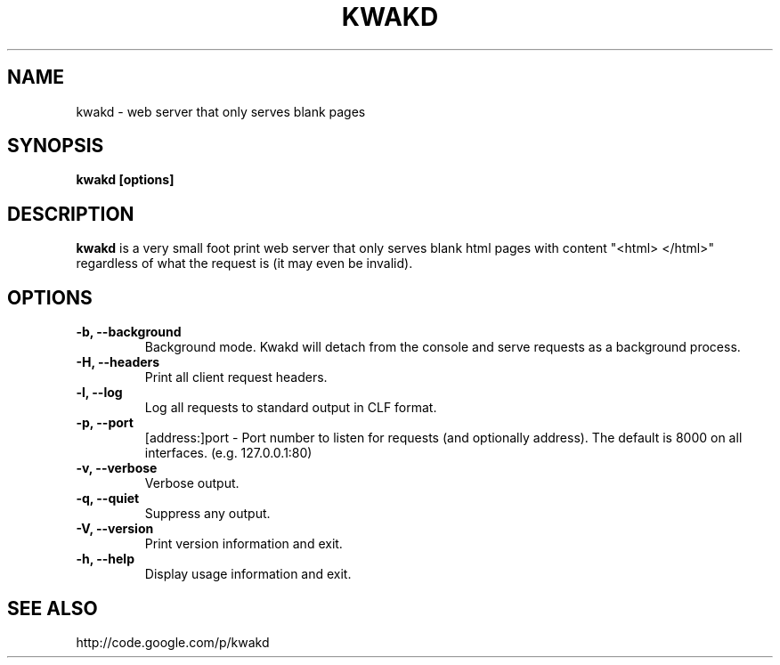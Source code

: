 .\" Kwakd man page
.\" groff -man -Tascii kwakd.1
.\"

.TH KWAKD 1 "DECEMBER 2007" Linux "User Manuals"
.SH NAME
kwakd \- web server that only serves blank pages 
.SH SYNOPSIS
.B kwakd [options]
.SH DESCRIPTION
.B kwakd
is a very small foot print web server that only serves
blank html pages with content "<html> </html>" regardless
of what the request is (it may even be invalid).
.SH OPTIONS
.TP
\fB-b, --background\fB
Background mode. Kwakd will detach from the console and serve requests
as a background process.
.TP
\fB-H, --headers\fB
Print all client request headers.
.TP
\fB-l, --log\fB
Log all requests to standard output in CLF format.
.TP
\fB-p, --port\fB
[address:]port - Port number to listen for requests (and optionally address). The default is 8000 on all interfaces. (e.g. 127.0.0.1:80)
.TP
\fB-v, --verbose\fB
Verbose output.
.TP
\fB-q, --quiet\fB
Suppress any output.
.TP
\fB-V, --version\fB
Print version information and exit.
.TP
\fB-h, --help\fB
Display usage information and exit.
.SH SEE ALSO 

http://code.google.com/p/kwakd

